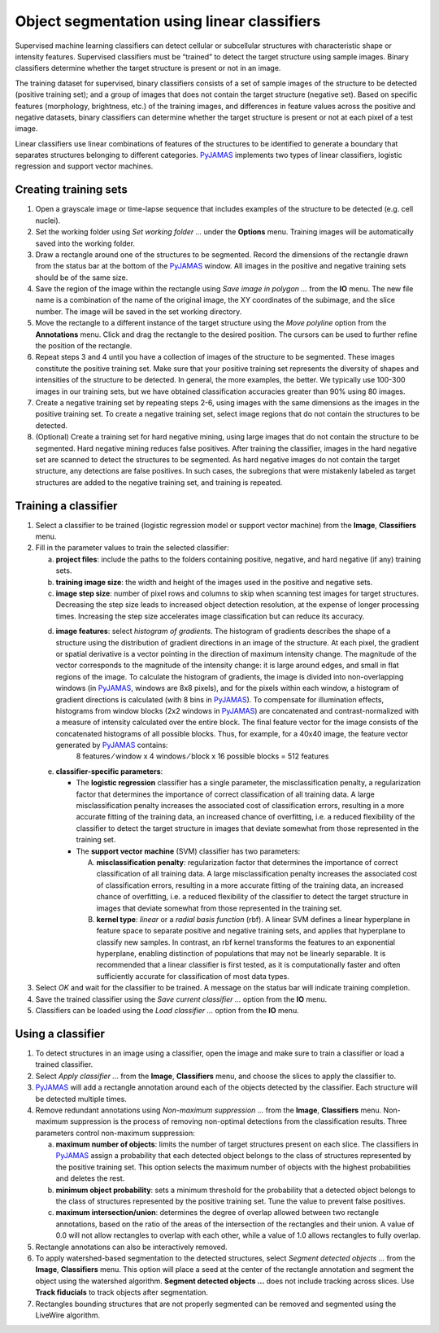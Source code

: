 .. _segmentation_supervised_classifiers:

.. _PyJAMAS: https://bitbucket.org/rfg_lab/pyjamas/src/master/

================================================
Object segmentation using linear classifiers
================================================

Supervised machine learning classifiers can detect cellular or subcellular structures with characteristic shape or intensity features. Supervised classifiers must be “trained” to detect the target structure using sample images. Binary classifiers determine whether the target structure is present or not in an image.

The training dataset for supervised, binary classifiers consists of a set of sample images of the structure to be detected (positive training set); and a group of images that does not contain the target structure (negative set). Based on specific features (morphology, brightness, etc.) of the training images, and differences in feature values across the positive and negative datasets, binary classifiers can determine whether the target structure is present or not at each pixel of a test image.

Linear classifiers use linear combinations of features of the structures to be identified to generate a boundary that separates structures belonging to different categories. PyJAMAS_ implements two types of linear classifiers, logistic regression and support vector machines.

Creating training sets
======================

#. Open a grayscale image or time-lapse sequence that includes examples of the structure to be detected (e.g. cell nuclei).

#. Set the working folder using *Set working folder ...* under the **Options** menu. Training images will be automatically saved into the working folder.

#. Draw a rectangle around one of the structures to be segmented. Record the dimensions of the rectangle drawn from the status bar at the bottom of the PyJAMAS_ window. All images in the positive and negative training sets should be of the same size.

#. Save the region of the image within the rectangle using *Save image in polygon ...* from the **IO** menu. The new file name is a combination of the name of the original image, the XY coordinates of the subimage, and the slice number. The image will be saved in the set working directory.

#. Move the rectangle to a different instance of the target structure using the *Move polyline* option from the **Annotations** menu. Click and drag the rectangle to the desired position. The cursors can be used to further refine the position of the rectangle.

#. Repeat steps 3 and 4 until you have a collection of images of the structure to be segmented. These images constitute the positive training set. Make sure that your positive training set represents the diversity of shapes and intensities of the structure to be detected. In general, the more examples, the better. We typically use 100-300 images in our training sets, but we have obtained classification accuracies greater than 90% using 80 images.

#. Create a negative training set by repeating steps 2-6, using images with the same dimensions as the images in the positive training set. To create a negative training set, select image regions that do not contain the structures to be detected.

#. (Optional) Create a training set for hard negative mining, using large images that do not contain the structure to be segmented. Hard negative mining reduces false positives. After training the classifier, images in the hard negative set are scanned to detect the structures to be segmented. As hard negative images do not contain the target structure, any detections are false positives. In such cases, the subregions that were mistakenly labeled as target structures are added to the negative training set, and training is repeated.

Training a classifier
=====================

#. Select a classifier to be trained (logistic regression model or support vector machine) from the **Image**, **Classifiers** menu.

#. Fill in the parameter values to train the selected classifier:

   a. **project files**: include the paths to the folders containing positive, negative, and hard negative (if any) training sets.

   b. **training image size**: the width and height of the images used in the positive and negative sets.

   c. **image step size**: number of pixel rows and columns to skip when scanning test images for target structures. Decreasing the step size leads to increased object detection resolution, at the expense of longer processing times. Increasing the step size accelerates image classification but can reduce its accuracy.

   d. **image features**: select *histogram of gradients*. The histogram of gradients describes the shape of a structure using the distribution of gradient directions in an image of the structure. At each pixel, the gradient or spatial derivative is a vector pointing in the direction of maximum intensity change. The magnitude of the vector corresponds to the magnitude of the intensity change: it is large around edges, and small in flat regions of the image. To calculate the histogram of gradients, the image is divided into non-overlapping windows (in PyJAMAS_, windows are 8x8 pixels), and for the pixels within each window, a histogram of gradient directions is calculated (with 8 bins in PyJAMAS_). To compensate for illumination effects, histograms from window blocks (2x2 windows in PyJAMAS_) are concatenated and contrast-normalized with a measure of intensity calculated over the entire block. The final feature vector for the image consists of the concatenated histograms of all possible blocks. Thus, for example, for a 40x40 image, the feature vector generated by PyJAMAS_ contains:
       8 features ⁄ window x 4 windows ⁄ block x 16 possible blocks = 512 features

   e. **classifier-specific parameters**:

      * The **logistic regression** classifier has a single parameter, the misclassification penalty, a regularization factor that determines the importance of correct classification of all training data. A large misclassification penalty increases the associated cost of classification errors, resulting in a more accurate fitting of the training data, an increased chance of overfitting, i.e. a reduced flexibility of the classifier to detect the target structure in images that deviate somewhat from those represented in the training set.

      * The **support vector machine** (SVM) classifier has two parameters:

        A. **misclassification penalty**: regularization factor that determines the importance of correct classification of all training data. A large misclassification penalty increases the associated cost of classification errors, resulting in a more accurate fitting of the training data, an increased chance of overfitting, i.e. a reduced flexibility of the classifier to detect the target structure in images that deviate somewhat from those represented in the training set.

        B. **kernel type**: *linear* or a *radial basis function* (rbf). A linear SVM defines a linear hyperplane in feature space to separate positive and negative training sets, and applies that hyperplane to classify new samples. In contrast, an rbf kernel transforms the features to an exponential hyperplane, enabling distinction of populations that may not be linearly separable. It is recommended that a linear classifier is first tested, as it is computationally faster and often sufficiently accurate for classification of most data types.

#. Select *OK* and wait for the classifier to be trained. A message on the status bar will indicate training completion.

#. Save the trained classifier using the *Save current classifier ...* option from the **IO** menu.

#. Classifiers can be loaded using the *Load classifier ...* option from the **IO** menu.

Using a classifier
==================

#. To detect structures in an image using a classifier, open the image and make sure to train a classifier or load a trained classifier.

#. Select *Apply classifier ...* from the **Image**, **Classifiers** menu, and choose the slices to apply the classifier to.

#. PyJAMAS_ will add a rectangle annotation around each of the objects detected by the classifier. Each structure will be detected multiple times.

#. Remove redundant annotations using *Non-maximum suppression ...* from the **Image**, **Classifiers** menu. Non-maximum suppression is the process of removing non-optimal detections from the classification results. Three parameters control non-maximum suppression:

   a. **maximum number of objects**: limits the number of target structures present on each slice. The classifiers in PyJAMAS_ assign a probability that each detected object belongs to the class of structures represented by the positive training set. This option selects the maximum number of objects with the highest probabilities and deletes the rest.

   b. **minimum object probability**: sets a minimum threshold for the probability that a detected object belongs to the class of structures represented by the positive training set. Tune the value to prevent false positives.

   c. **maximum intersection/union**: determines the degree of overlap allowed between two rectangle annotations, based on the ratio of the areas of the intersection of the rectangles and their union.  A value of 0.0 will not allow rectangles to overlap with each other, while a value of 1.0 allows rectangles to fully overlap.

#. Rectangle annotations can also be interactively removed.

#. To apply watershed-based segmentation to the detected structures, select *Segment detected objects ...* from the **Image**, **Classifiers** menu. This option will place a seed at the center of the rectangle annotation and segment the object using the watershed algorithm. **Segment detected objects ...** does not include tracking across slices. Use **Track fiducials** to track objects after segmentation.

#. Rectangles bounding structures that are not properly segmented can be removed and segmented using the LiveWire algorithm.
